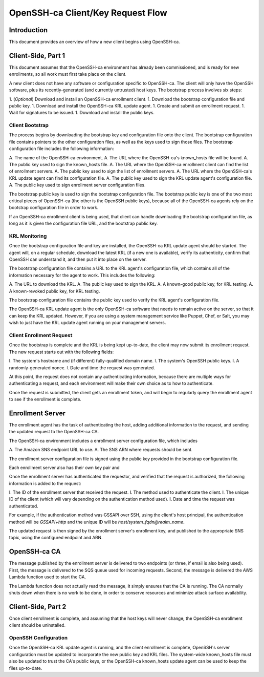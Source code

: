 ==================================
OpenSSH-ca Client/Key Request Flow
==================================

Introduction
------------

This document provides an overview of how a new client begins using OpenSSH-ca.

Client-Side, Part 1
-------------------

This document assumes that the OpenSSH-ca environment has already been commissioned, and is ready for new enrollments, so all work must first take place on the client.

A new client does not have any software or configuration specific to OpenSSH-ca.  The client will only have the OpenSSH software, plus its recently-generated (and currently untrusted) host keys.  The bootstrap process involves six steps:

1. (*Optional*) Download and install an OpenSSH-ca enrollment client.
1. Download the bootstrap configuration file and public key.
1. Download and install the OpenSSH-ca KRL update agent.
1. Create and submit an enrollment request.
1. Wait for signatures to be issued.
1. Download and install the public keys.

Client Bootstrap
~~~~~~~~~~~~~~~~

The process begins by downloading the bootstrap key and configuration file onto the client.  The bootstrap configuration file contains pointers to the other configuration files, as well as the keys used to sign those files.  The bootstrap configuration file includes the following information:

A. The name of the OpenSSH-ca environment.
A. The URL where the OpenSSH-ca's known_hosts file will be found.
A. The public key used to sign the known_hosts file.
A. The URL where the OpenSSH-ca enrollment client can find the list of enrollment servers.
A. The public key used to sign the list of enrollment servers.
A. The URL where the OpenSSH-ca's KRL update agent can find its configuration file.
A. The public key used to sign the KRL update agent's configuration file.
A. The public key used to sign enrollment server configuration files.

The bootstrap public key is used to sign the bootstrap configuration file.  The bootstrap public key is one of the two most critical pieces of OpenSSH-ca (the other is the OpenSSH public keys), because all of the OpenSSH-ca agents rely on the bootstrap configuration file in order to work.

If an OpenSSH-ca enrollment client is being used, that client can handle downloading the bootstrap configuration file, as long as it is given the configuration file URL, and the bootstrap public key.

KRL Monitoring
~~~~~~~~~~~~~~

Once the bootstrap configuration file and key are installed, the OpenSSH-ca KRL update agent should be started.  The agent will, on a regular schedule, download the latest KRL (if a new one is available), verify its authenticity, confirm that OpenSSH can understand it, and then put it into place on the server.

The bootstrap configuration file contains a URL to the KRL agent's configuration file, which contains all of the information necessary for the agent to work.  This includes the following:

A. The URL to download the KRL.
A. The public key used to sign the KRL.
A. A known-good public key, for KRL testing.
A. A known-revoked public key, for KRL testing.

The bootstrap configuration file contains the public key used to verify the KRL agent's configuration file.

The OpenSSH-ca KRL update agent is the only OpenSSH-ca software that needs to remain active on the server, so that it can keep the KRL updated.  However, if you are using a system management service like Puppet, Chef, or Salt, you may wish to just have the KRL update agent running on your management servers.

Client Enrollment Request
~~~~~~~~~~~~~~~~~~~~~~~~~

Once the bootstrap is complete and the KRL is being kept up-to-date, the client may now submit its enrollment request.  The new request starts out with the following fields:

I. The system's hostname and (if different) fully-qualified domain name.
I. The system's OpenSSH public keys.
I. A randomly-generated nonce.
I. Date and time the request was generated.

At this point, the request does not contain any authenticating information, because there are multiple ways for authenticating a request, and each environment will make their own choice as to how to authenticate.

Once the request is submitted, the client gets an enrollment token, and will begin to regularly query the enrollment agent to see if the enrollment is complete.

Enrollment Server
-----------------

The enrollment agent has the task of authenticating the host, adding additional information to the request, and sending the updated request to the OpenSSH-ca CA.

The OpenSSH-ca environment includes a enrollment server configuration file, which includes

A. The Amazon SNS endpoint URL to use.
A. The SNS ARN where requests should be sent.

The enrollment server configuration file is signed using the public key provided in the bootstrap configuration file.

Each enrollment server also has their own key pair and 

Once the enrollment server has authenticated the requestor, and verified that the request is authorized, the following information is added to the request:

I. The ID of the enrollment server that received the request.
I. The method used to authenticate the client.
I. The unique ID of the client (which will vary depending on the authentication method used).
I. Date and time the request was authenticated.

For example, if the authentication method was GSSAPI over SSH, using the client's host principal, the authentication method will be `GSSAPI+http` and the unique ID will be `host/system_fqdn@realm_name`.

The updated request is then signed by the enrollment server's enrollment key, and published to the appropriate SNS topic, using the configured endpoint and ARN.

OpenSSH-ca CA
-------------

The message published by the enrollment server is delivered to two endpoints (or three, if email is also being used).  First, the message is delivered to the SQS queue used for incoming requests.  Second, the message is delivered the AWS Lambda function used to start the CA.

The Lambda function does not actually read the message, it simply ensures that the CA is running.  The CA normally shuts down when there is no work to be done, in order to conserve resources and minimize attack surface availability.




Client-Side, Part 2
-------------------




Once client enrollment is complete, and assuming that the host keys will never change, the OpenSSH-ca enrollment client should be uninstalled.

OpenSSH Configuration
~~~~~~~~~~~~~~~~~~~~~

Once the OpenSSH-ca KRL update agent is running, and the client enrollment is complete, OpenSSH's server configuration must be updated to incorporate the new public key and KRL files.  The system-wide known_hosts file must also be updated to trust the CA's public keys, or the OpenSSH-ca known_hosts update agent can be used to keep the files up-to-date.